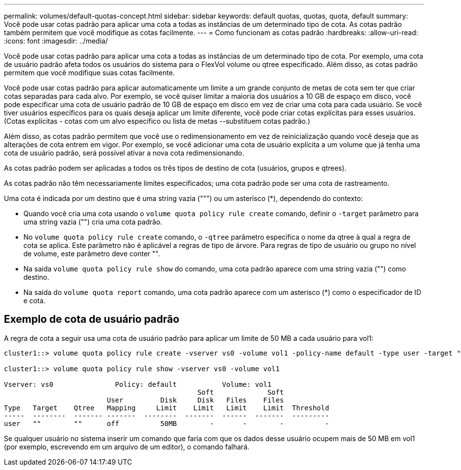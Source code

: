 ---
permalink: volumes/default-quotas-concept.html 
sidebar: sidebar 
keywords: default quotas, quotas, quota, default 
summary: Você pode usar cotas padrão para aplicar uma cota a todas as instâncias de um determinado tipo de cota. As cotas padrão também permitem que você modifique as cotas facilmente. 
---
= Como funcionam as cotas padrão
:hardbreaks:
:allow-uri-read: 
:icons: font
:imagesdir: ../media/


[role="lead"]
Você pode usar cotas padrão para aplicar uma cota a todas as instâncias de um determinado tipo de cota. Por exemplo, uma cota de usuário padrão afeta todos os usuários do sistema para o FlexVol volume ou qtree especificado. Além disso, as cotas padrão permitem que você modifique suas cotas facilmente.

Você pode usar cotas padrão para aplicar automaticamente um limite a um grande conjunto de metas de cota sem ter que criar cotas separadas para cada alvo. Por exemplo, se você quiser limitar a maioria dos usuários a 10 GB de espaço em disco, você pode especificar uma cota de usuário padrão de 10 GB de espaço em disco em vez de criar uma cota para cada usuário. Se você tiver usuários específicos para os quais deseja aplicar um limite diferente, você pode criar cotas explícitas para esses usuários. (Cotas explícitas - cotas com um alvo específico ou lista de metas --substituem cotas padrão.)

Além disso, as cotas padrão permitem que você use o redimensionamento em vez de reinicialização quando você deseja que as alterações de cota entrem em vigor. Por exemplo, se você adicionar uma cota de usuário explícita a um volume que já tenha uma cota de usuário padrão, será possível ativar a nova cota redimensionando.

As cotas padrão podem ser aplicadas a todos os três tipos de destino de cota (usuários, grupos e qtrees).

As cotas padrão não têm necessariamente limites especificados; uma cota padrão pode ser uma cota de rastreamento.

Uma cota é indicada por um destino que é uma string vazia (""") ou um asterisco (*), dependendo do contexto:

* Quando você cria uma cota usando o `volume quota policy rule create` comando, definir o `-target` parâmetro para uma string vazia ("") cria uma cota padrão.
* No `volume quota policy rule create` comando, o `-qtree` parâmetro especifica o nome da qtree à qual a regra de cota se aplica. Este parâmetro não é aplicável a regras de tipo de árvore. Para regras de tipo de usuário ou grupo no nível de volume, este parâmetro deve conter "".
* Na saída `volume quota policy rule show` do comando, uma cota padrão aparece com uma string vazia ("") como destino.
* Na saída do `volume quota report` comando, uma cota padrão aparece com um asterisco (*) como o especificador de ID e cota.




== Exemplo de cota de usuário padrão

A regra de cota a seguir usa uma cota de usuário padrão para aplicar um limite de 50 MB a cada usuário para vol1:

[listing]
----
cluster1::> volume quota policy rule create -vserver vs0 -volume vol1 -policy-name default -type user -target "" -qtree "" -disk-limit 50m

cluster1::> volume quota policy rule show -vserver vs0 -volume vol1

Vserver: vs0               Policy: default           Volume: vol1
                                               Soft             Soft
                         User         Disk     Disk   Files    Files
Type   Target    Qtree   Mapping     Limit    Limit   Limit    Limit  Threshold
-----  --------  ------- -------  --------  -------  ------  -------  ---------
user   ""        ""      off          50MB        -       -        -          -
----
Se qualquer usuário no sistema inserir um comando que faria com que os dados desse usuário ocupem mais de 50 MB em vol1 (por exemplo, escrevendo em um arquivo de um editor), o comando falhará.
